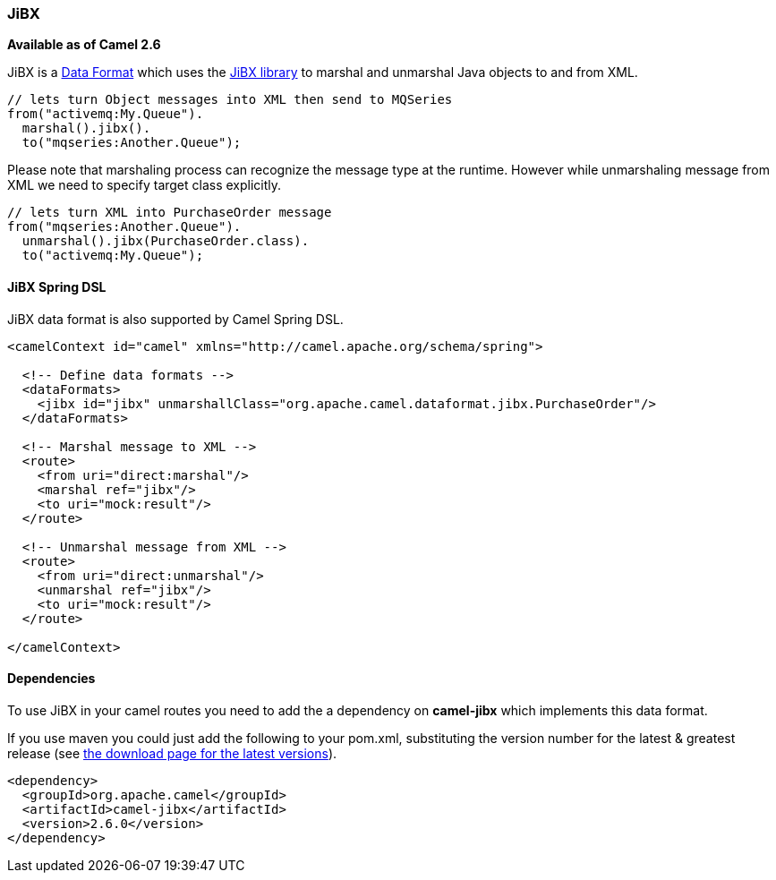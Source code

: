 [[ConfluenceContent]]
[[JiBX-JiBX]]
JiBX
~~~~

*Available as of Camel 2.6*

JiBX is a link:data-format.html[Data Format] which uses the
http://jibx.sourceforge.net[JiBX library] to marshal and unmarshal Java
objects to and from XML.

[source,brush:,java;,gutter:,false;,theme:,Default]
----
// lets turn Object messages into XML then send to MQSeries
from("activemq:My.Queue").
  marshal().jibx().
  to("mqseries:Another.Queue");
----

Please note that marshaling process can recognize the message type at
the runtime. However while unmarshaling message from XML we need to
specify target class explicitly.

[source,brush:,java;,gutter:,false;,theme:,Default]
----
// lets turn XML into PurchaseOrder message
from("mqseries:Another.Queue").
  unmarshal().jibx(PurchaseOrder.class).
  to("activemq:My.Queue");
----

[[JiBX-JiBXSpringDSL]]
JiBX Spring DSL
^^^^^^^^^^^^^^^

JiBX data format is also supported by Camel Spring DSL.

[source,brush:,java;,gutter:,false;,theme:,Default]
----
<camelContext id="camel" xmlns="http://camel.apache.org/schema/spring">

  <!-- Define data formats -->
  <dataFormats>
    <jibx id="jibx" unmarshallClass="org.apache.camel.dataformat.jibx.PurchaseOrder"/>
  </dataFormats>

  <!-- Marshal message to XML -->
  <route>
    <from uri="direct:marshal"/>
    <marshal ref="jibx"/>
    <to uri="mock:result"/>
  </route>

  <!-- Unmarshal message from XML -->
  <route>
    <from uri="direct:unmarshal"/>
    <unmarshal ref="jibx"/>
    <to uri="mock:result"/>
  </route>

</camelContext>
----

[[JiBX-Dependencies]]
Dependencies
^^^^^^^^^^^^

To use JiBX in your camel routes you need to add the a dependency on
*camel-jibx* which implements this data format.

If you use maven you could just add the following to your pom.xml,
substituting the version number for the latest & greatest release (see
link:download.html[the download page for the latest versions]).

[source,brush:,java;,gutter:,false;,theme:,Default]
----
<dependency>
  <groupId>org.apache.camel</groupId>
  <artifactId>camel-jibx</artifactId>
  <version>2.6.0</version>
</dependency>
----
